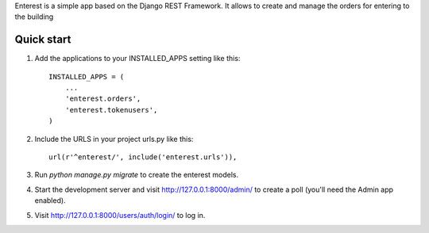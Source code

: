 Enterest is a simple app based on the Django REST Framework.
It allows to create and manage the orders for entering to the building

Quick start
-----------

1. Add the applications to your INSTALLED_APPS setting like this::

      INSTALLED_APPS = (
          ...
          'enterest.orders',
          'enterest.tokenusers',
      )

2. Include the  URLS in your project urls.py like this::

      url(r'^enterest/', include('enterest.urls')),

3. Run `python manage.py migrate` to create the enterest models.

4. Start the development server and visit http://127.0.0.1:8000/admin/
   to create a poll (you'll need the Admin app enabled).

5. Visit http://127.0.0.1:8000/users/auth/login/ to log in.